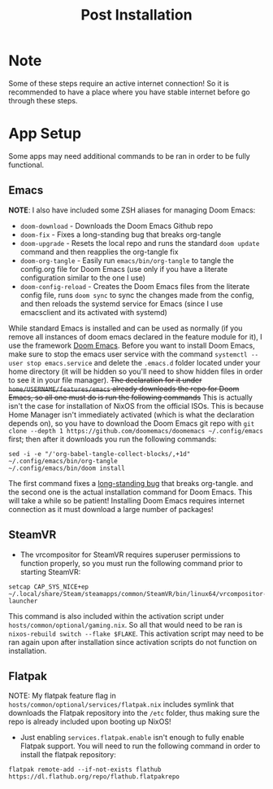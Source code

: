 #+title: Post Installation

* Note
Some of these steps require an active internet connection! So it is recommended to have a place where you have stable internet before go through these steps.

* App Setup
Some apps may need additional commands to be ran in order to be fully functional.

** Emacs
*NOTE*: I also have included some ZSH aliases for managing Doom Emacs:
- =doom-download= - Downloads the Doom Emacs Github repo
- =doom-fix= - Fixes a long-standing bug that breaks org-tangle
- =doom-upgrade= - Resets the local repo and runs the standard =doom update= command and then reapplies the org-tangle fix
- =doom-org-tangle= - Easily run =emacs/bin/org-tangle= to tangle the config.org file for Doom Emacs (use only if you have a literate configuration similar to the one I use)
- =doom-config-reload= - Creates the Doom Emacs files from the literate config file, runs =doom sync= to sync the changes made from the config, and then reloads the systemd service for Emacs (since I use emacsclient and its activated with systemd)

While standard Emacs is installed and can be used as normally (if you remove all instances of doom emacs declared in the feature module for it), I use the framework [[https://github.com/doomemacs/doomemacs][Doom Emacs]]. Before you want to install Doom Emacs, make sure to stop the emacs user service with the command =systemctl --user stop emacs.service= and delete the =.emacs.d= folder located under your home directory (it will be hidden so you'll need to show hidden files in order to see it in your file manager). +The declaration for it under =home/USERNAME/features/emacs= already downloads the repo for Doom Emacs, so all one must do is run the following commands+ This is actually isn't the case for installation of NixOS from the official ISOs. This is because Home Manager isn't immediately activated (which is what the declaration depends on), so you have to download the Doom Emacs git repo with =git clone --depth 1 https://github.com/doomemacs/doomemacs ~/.config/emacs= first; then after it downloads you run the following commands:
#+begin_src shell
sed -i -e "/'org-babel-tangle-collect-blocks/,+1d" ~/.config/emacs/bin/org-tangle
~/.config/emacs/bin/doom install
#+end_src
The first command fixes a [[https://github.com/doomemacs/doomemacs/issues/6267][long-standing bug]] that breaks org-tangle. and the second one is the actual installation command for Doom Emacs. This will take a while so be patient! Installing Doom Emacs requires internet connection as it must download a large number of packages!

** SteamVR
- The vrcompositor for SteamVR requires superuser permissions to function properly, so you must run the following command prior to starting SteamVR:
#+begin_src shell
setcap CAP_SYS_NICE+ep ~/.local/share/Steam/steamapps/common/SteamVR/bin/linux64/vrcompositor-launcher
#+end_src
This command is also included within the activation script under =hosts/common/optional/gaming.nix=. So all that would need to be ran is =nixos-rebuild switch --flake $FLAKE=. This activation script may need to be ran again upon after installation since activation scripts do not function on installation.

** Flatpak
NOTE: My flatpak feature flag in =hosts/common/optional/services/flatpak.nix= includes symlink that downloads the Flatpak repository into the =/etc= folder, thus making sure the repo is already included upon booting up NixOS!
- Just enabling =services.flatpak.enable= isn't enough to fully enable Flatpak support. You will need to run the following command in order to install the flatpak repository:
#+begin_src shell
flatpak remote-add --if-not-exists flathub https://dl.flathub.org/repo/flathub.flatpakrepo
#+end_src
